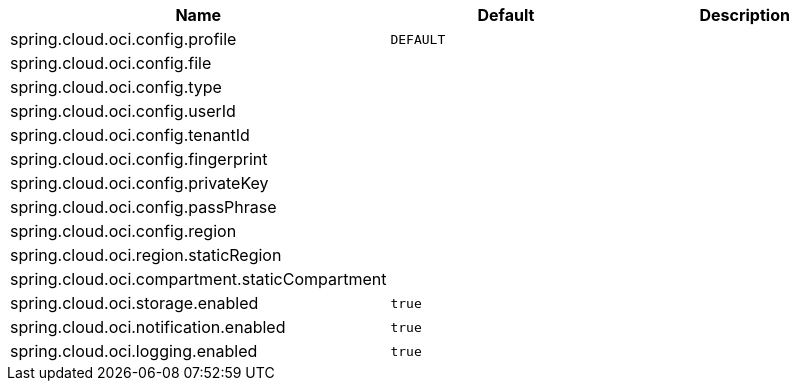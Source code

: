 // Copyright (c) 2023, Oracle and/or its affiliates.
// Licensed under the Universal Permissive License v 1.0 as shown at https://oss.oracle.com/licenses/upl/

|===
|Name | Default | Description

|spring.cloud.oci.config.profile | `DEFAULT` |  
|spring.cloud.oci.config.file |  |  
|spring.cloud.oci.config.type |  |
|spring.cloud.oci.config.userId |  |  
|spring.cloud.oci.config.tenantId |  |  
|spring.cloud.oci.config.fingerprint |  |  
|spring.cloud.oci.config.privateKey |  |  
|spring.cloud.oci.config.passPhrase |  |
|spring.cloud.oci.config.region |  |
|spring.cloud.oci.region.staticRegion |  |  
|spring.cloud.oci.compartment.staticCompartment |  |  
|spring.cloud.oci.storage.enabled | `true` |
|spring.cloud.oci.notification.enabled | `true` |
|spring.cloud.oci.logging.enabled | `true` |

|===